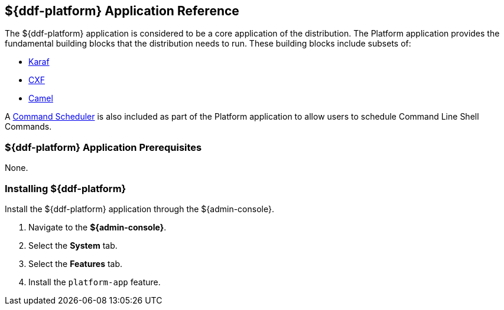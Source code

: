 :title: ${ddf-platform}
:status: published
:type: applicationReference
:summary: Provides the fundamental building blocks that the distribution needs to run.
:order: 06

== {title} Application Reference

The ${ddf-platform} application is considered to be a core application of the distribution.
The Platform application provides the fundamental building blocks that the distribution needs to run.
These building blocks include subsets of:

* http://karaf.apache.org/[Karaf] 
* http://cxf.apache.org/CXF[CXF] 
* http://camel.apache.org/[Camel] 

A <<{managing-prefix}command_scheduler,Command Scheduler>> is also included as part of the Platform application to allow users to schedule Command Line Shell Commands.

===  ${ddf-platform} Application Prerequisites

None.

===  Installing ${ddf-platform}

Install the ${ddf-platform} application through the ${admin-console}.

. Navigate to the *${admin-console}*.
. Select the *System* tab.
. Select the *Features* tab.
. Install the `platform-app` feature.
